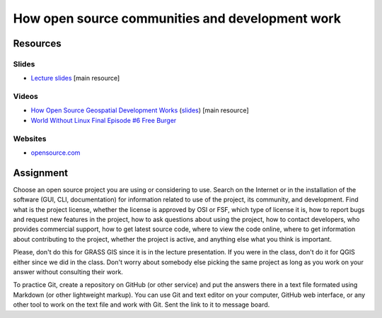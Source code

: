 How open source communities and development work
================================================

Resources
---------

Slides
``````

* `Lecture slides <../lectures/open-source.html>`_ [main resource]

Videos
``````

* `How Open Source Geospatial Development Works <https://cnr.online.ncsu.edu/online/Catalog/catalogs/geospatial-forum>`_ (`slides <http://wenzeslaus.github.io/presentations/geoforum2014-foss.pdf>`_) [main resource]
* `World Without Linux Final Episode #6 Free Burger <https://www.youtube.com/watch?v=fvPSNK8iB0Y>`_

Websites
````````

* `opensource.com <https://opensource.com>`_

Assignment
----------

Choose an open source project you are using or considering to use.
Search on the Internet or in the installation of the software
(GUI, CLI, documentation) for information related to use of the project,
its community, and development. Find what is the project license,
whether the license is approved by OSI or FSF, which type of license it is,
how to report bugs and request new features in the project,
how to ask questions about using the project, how to contact developers,
who provides commercial support, how to get latest source code,
where to view the code online,
where to get information about contributing to the project,
whether the project is active,
and anything else what you think is important.

Please, don't do this for GRASS GIS since it is in the lecture
presentation. If you were in the class, don't do it for QGIS either
since we did in the class. Don't worry about somebody else picking
the same project as long as you work on your answer without consulting
their work.

To practice Git, create a repository on GitHub (or other service) and
put the answers there in a text file formated using Markdown (or other
lightweight markup). You can use Git and text editor on your computer,
GitHub web interface, or any other tool to work on the text file
and work with Git. Sent the link to it to message board.
